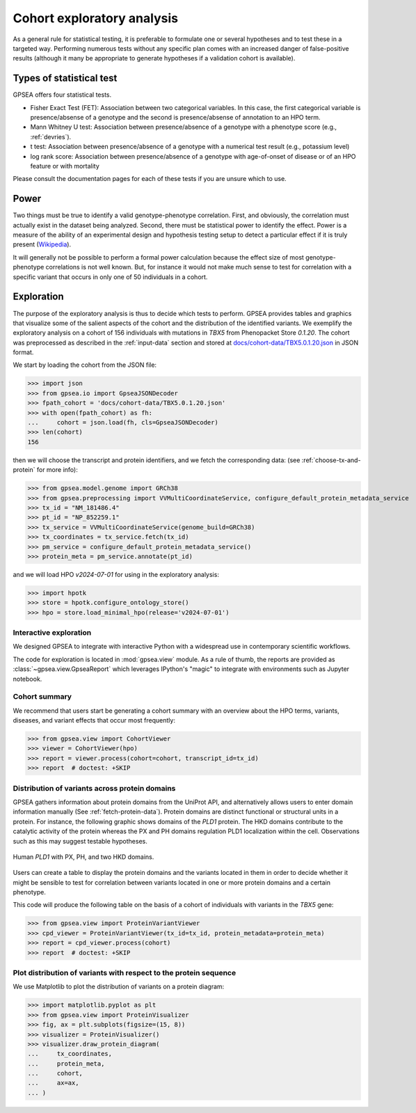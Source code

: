 .. _exploratory:

===========================
Cohort exploratory analysis
===========================

.. doctest::
  :hide:

  >>> from gpsea import _overwrite

As a general rule for statistical testing, it is preferable to formulate one or several hypotheses and to test
these in a targeted way. Performing numerous tests without any specific plan comes with an increased
danger of false-positive results (although it many be appropriate to generate hypotheses if a validation cohort is
available).

*************************
Types of statistical test
*************************

GPSEA offers four statistical tests.

- Fisher Exact Test (FET): Association between two categorical variables. In this case, the first categorical variable is presence/absense of a genotype and the second is presence/absense of annotation to an HPO term.
- Mann Whitney U test: Association between presence/absence of a genotype with a phenotype score (e.g., :ref:`devries`).
- t test: Association between presence/absence of a genotype with a numerical test result (e.g., potassium level)
- log rank score: Association between presence/absence of a genotype with age-of-onset of disease or of an HPO feature or with mortality

Please consult the documentation pages for each of these tests if you are unsure which to use.


*****
Power
*****

Two things must be true to identify a valid genotype-phenotype correlation. First, and obviously,
the correlation must actually exist in the dataset being analyzed. Second, there must be statistical power to
identify the effect.
Power is a measure of the ability of an experimental design and hypothesis testing setup to detect a
particular effect if it is truly present (`Wikipedia <https://en.wikipedia.org/wiki/Power_(statistics)>`_).

It will generally not be possible to perform a formal power calculation because the effect size of
most genotype-phenotype correlations is not well known. But, for instance it would not
make much sense to test for correlation with a specific variant that occurs in only one of 50 individuals in a cohort.


***********
Exploration
***********

The purpose of the exploratory analysis is thus to decide which tests to perform.
GPSEA provides tables and graphics that visualize some of the salient aspects
of the cohort and the distribution of the identified variants.
We exemplify the exploratory analysis on a cohort of 156 individuals with mutations
in *TBX5* from Phenopacket Store *0.1.20*. The cohort was preprocessed as described
in the :ref:`input-data` section and stored
at `docs/cohort-data/TBX5.0.1.20.json <https://github.com/monarch-initiative/gpsea/tree/main/docs/cohort-data/TBX5.0.1.20.json>`_
in JSON format.


We start by loading the cohort from the JSON file:

>>> import json
>>> from gpsea.io import GpseaJSONDecoder
>>> fpath_cohort = 'docs/cohort-data/TBX5.0.1.20.json'
>>> with open(fpath_cohort) as fh:
...     cohort = json.load(fh, cls=GpseaJSONDecoder)
>>> len(cohort)
156


then we will choose the transcript and protein identifiers, and we fetch the corresponding data:
(see :ref:`choose-tx-and-protein` for more info):

>>> from gpsea.model.genome import GRCh38
>>> from gpsea.preprocessing import VVMultiCoordinateService, configure_default_protein_metadata_service
>>> tx_id = "NM_181486.4"
>>> pt_id = "NP_852259.1"
>>> tx_service = VVMultiCoordinateService(genome_build=GRCh38)
>>> tx_coordinates = tx_service.fetch(tx_id)
>>> pm_service = configure_default_protein_metadata_service()
>>> protein_meta = pm_service.annotate(pt_id)


and we will load HPO `v2024-07-01` for using in the exploratory analysis:

>>> import hpotk
>>> store = hpotk.configure_ontology_store()
>>> hpo = store.load_minimal_hpo(release='v2024-07-01')


Interactive exploration
-----------------------

We designed GPSEA to integrate with interactive Python with a widespread use
in contemporary scientific workflows.

The code for exploration is located in :mod:`gpsea.view` module.
As a rule of thumb, the reports are provided as :class:`~gpsea.view.GpseaReport`
which leverages IPython's "magic" to integrate with environments such as Jupyter notebook.


Cohort summary
--------------

We recommend that users start be generating a cohort summary
with an overview about the HPO terms, variants, diseases, and variant effects that occur most frequently:

>>> from gpsea.view import CohortViewer
>>> viewer = CohortViewer(hpo)
>>> report = viewer.process(cohort=cohort, transcript_id=tx_id)
>>> report  # doctest: +SKIP

.. raw:: html
  :file: reports/tbx5_cohort_info.html

.. doctest:: exploratory
    :hide:

    >>> if _overwrite: report.write('docs/user-guide/reports/tbx5_cohort_info.html')


Distribution of variants across protein domains
-----------------------------------------------

GPSEA gathers information about protein domains from the UniProt API, and alternatively allows users to
enter domain information manually (See :ref:`fetch-protein-data`).
Protein domains are  distinct functional or structural units in a protein. For instance, the following graphic shows domains of
the *PLD1* protein. The HKD domains contribute to the catalytic activity of the protein whereas the PX and PH domains
regulation PLD1 localization within the cell. Observations such as this may suggest testable hypotheses.

.. figure:: img/PLD1.png
   :alt: PLD1
   :align: center
   :width: 600px

   Human *PLD1* with PX, PH, and two HKD domains.


Users can create a table to display the protein domains and the variants
located in them in order to decide whether it might be sensible to test for correlation between variants
located in one or more protein domains and a certain phenotype.

This code will produce the following table on the basis of a cohort of individuals
with variants in the *TBX5* gene:

>>> from gpsea.view import ProteinVariantViewer
>>> cpd_viewer = ProteinVariantViewer(tx_id=tx_id, protein_metadata=protein_meta)
>>> report = cpd_viewer.process(cohort)
>>> report  # doctest: +SKIP

.. raw:: html
  :file: reports/tbx5_protein_info.html

.. doctest:: exploratory
    :hide:

    >>> if _overwrite: report.write('docs/user-guide/reports/tbx5_protein_info.html')


Plot distribution of variants with respect to the protein sequence
------------------------------------------------------------------

We use Matplotlib to plot the distribution of variants on a protein diagram:

>>> import matplotlib.pyplot as plt
>>> from gpsea.view import ProteinVisualizer
>>> fig, ax = plt.subplots(figsize=(15, 8))
>>> visualizer = ProteinVisualizer()
>>> visualizer.draw_protein_diagram(
...     tx_coordinates,
...     protein_meta,
...     cohort,
...     ax=ax,
... )

.. image:: img/TBX5_protein_diagram.png
   :alt: TBX5 protein diagram
   :align: center
   :width: 600px

.. doctest:: exploratory
    :hide:

    >>> if _overwrite:
    ...     fig.tight_layout()
    ...     fig.savefig('docs/user-guide/img/TBX5_protein_diagram.png')

